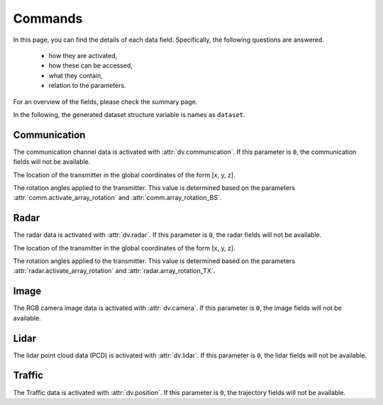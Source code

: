 ########
Commands
########

In this page, you can find the details of each data field. Specifically, the following questions are answered.

  * how they are activated, 
  
  * how these can be accessed,
  
  * what they contain,
  
  * relation to the parameters.
  
For an overview of the fields, please check the summary page.

In the following, the generated dataset structure variable is names as ``dataset``. 

.. attribute:: dataset{s}.bs{i}
  
  `Scene:` ``s`` - `Transmitter:` ``BS i``
  
  The transmitter data structure of the basestation ``i``. 
  
  .. note::
  
	  The ``i`` here represents the ``i``-th activated basestation, but not the index of the basestation given in the scenario description.
  
  
Communication
=============

The communication channel data is activated with :attr:`dv.communication`. If this parameter is ``0``, the communication fields will not be available.

.. attribute:: dataset{s}.bs{i}.comm.parameters
  
  `Scene:` ``s`` - `Transmitter:` ``BS i``
  
  The wireless communication parameters used to generate the dataset can be found in this structure. 
  The structure contains all the parameters relevant to the communication data generation, including the communication parameters file and carrier frequency.
  This allows checking the details of the saved/loaded dataset.

.. attribute:: dataset{s}.bsi.comm.loc

	`Scene:` ``s`` - `Transmitter:` ``BS i``

	`Size: 1x3`

The location of the transmitter in the global coordinates of the form [x, y, z].


.. attribute:: dataset{s}.bs{i}.comm.rotation

	`Scene:` ``s`` - `Transmitter:` ``BS i``

	`Size: 1x3`

The rotation angles applied to the transmitter. This value is determined based on the parameters :attr:`comm.activate_array_rotation` and :attr:`comm.array_rotation_BS`.

.. attribute:: dataset{s}.bs{i}.comm.ue{j}

	`Scene:` ``s`` - `Transmitter:` ``BS i`` - `Receiver:` ``UE j``

	The communication channel data structure. 

	.. note::

		The ``j`` here represents the ``j``-th available UE of the communication. The number of available UEs and their order changes may change in each scene. 
		For the actual ID of the transmitter, :attr:`dataset{s}.ue{j}.id` can be accessed. This value does not change within the scenes, but varies for different dynamic objects.


	.. attribute:: dataset{s}.bs{i}.comm.ue{j}.channel

		`Scene:` ``s`` - `Transmitter:` ``BS i`` - `Receiver:` ``UE j``

		The corresponding communication channel. The size of this matrix depends on the OFDM or CIR channel parameter :attr:`comm.OFDM_channels`:
		
		* If the OFDM channels are generated, the size is ``RX ant x TX ant x OFDM subcarriers``.
		
		* If the CIR response are generated, the size is ``RX ant x TX ant x number of paths``, where the time of arrival of each path is presented in :attr:`dataset{s}.bs{i}.comm.ue{j}.ToA` (which is only available in this case).

	.. attribute:: dataset{s}.bs{i}.comm.ue{j}.rotation

		`Scene:` ``s`` - `Transmitter:` ``BS i`` - `Receiver:` ``UE j``

		The rotation angles applied to the receiver. This value is determined based on the parameters :attr:`comm.activate_array_rotation` and :attr:`comm.array_rotation_UE`.

	.. attribute:: dataset{s}.bs{i}.comm.ue{j}.loc

		`Scene:` ``s`` - `Transmitter:` ``BS i`` - `Receiver:` ``UE j``

		The location of the receiver in the global coordinates of the form [x, y, z].

	.. attribute:: dataset{s}.bs{i}.comm.ue{j}.LoS_status

		`Scene:` ``s`` - `Transmitter:` ``BS i`` - `Receiver:` ``UE j``

		Indicator integer for the line-of-sight status of the channel. It can take the following values:
		
		* ``-1`` No paths are available between the transmitter and receiver,
		
		* ``0`` Only non-line-of-sight paths are available between the transmitter and receiver,
		
		* ``1`` Line-of-sight path is available between the transmitter and receiver.
		
	.. attribute:: dataset{s}.bs{i}.comm.ue{j}.distance

		`Scene:` ``s`` - `Transmitter:` ``BS i`` - `Receiver:` ``UE j``

		The distance value provided by the ray-tracing software.
		
		.. note::
		
			This may show inconsistencies compared to the distance computed from the transmitter and receiver locations. We recommend to use the latter.
		
	.. attribute:: dataset{s}.bs{i}.comm.ue{j}.pathloss

		`Scene:` ``s`` - `Transmitter:` ``BS i`` - `Receiver:` ``UE j``

		The path loss (dB) value provided by the ray-tracing software.

		.. note::
		
			The ray-tracing data is generated with a single omni-directional antenna. For this reason, this path-loss value includes all the paths. 
			However, the DeepVerse generator only utilizes (and provides) the channel paths within the angles 0-180 degrees assuming an antenna panel.
		

	.. attribute:: dataset{s}.bs{i}.comm.ue{j}.path_params

		`Scene:` ``s`` - `Transmitter:` ``BS i`` - `Receiver:` ``UE j``

		The raw channel path information provided by the ray-tracing software presented in a structure. It includes the following fields of the corresponding channel's paths:

		* ``DoD_phi`` Azimuth of departure - Array of ``1 x number of paths``
		
		* ``DoA_phi`` Azimuth of arrival - Array of ``1 x number of paths``
		
		* ``DoD_theta`` Elevation of departure - Array of ``1 x number of paths``
		
		* ``DoA_theta`` Elevation of arrival - Array of ``1 x number of paths``

		* ``phase`` Phase - Array of ``1 x number of paths``

		* ``ToA`` Time of arrival - Array of ``1 x number of paths``
		
		* ``power`` Power (Watts) - Array of ``1 x number of paths``
		
		* ``Doppler_vel`` Doppler velocity of the path - Array of ``1 x number of paths``
		
		* ``Doppler_acc`` Doppler acceleration of the path - Array of ``1 x number of paths``
		
		* ``num_paths`` Number of paths
		
		.. note::
		
			The ray-tracing data is generated with a single omni-directional antenna.
			The DeepVerse generator, however, only utilizes (and provides) the channel paths within the angles 0-180 degrees assuming an antenna panel.
		
	
.. attribute:: dataset{s}.bs{i}.comm.bs{j}

	`Scene:` ``s`` - `Transmitter:` ``BS i`` - `Receiver:` ``BS j``

	The communication channel data structure. The sub-fields of this structure are the same with the user channel structure given in :attr:`dataset{s}.bs{i}.comm.ue{j}`.

Radar
=====
 
The radar data is activated with :attr:`dv.radar`. If this parameter is ``0``, the radar fields will not be available.

.. attribute:: dataset{s}.bs{i}.radar.parameters
  
  `Scene:` ``s`` - `Transmitter:` ``BS i``
  
  The radar data parameters used to generate the dataset can be found in this structure. 
  The structure contains all the parameters relevant to the radar data generation, including the radar parameters file and carrier frequency.
  This allows checking the details of the saved/loaded dataset.
  

.. attribute:: dataset{s}.bs{i}.radar.loc

	`Scene:` ``s`` - `Transmitter:` ``BS i``

	`Size: 1x3`

The location of the transmitter in the global coordinates of the form [x, y, z].


.. attribute:: dataset{s}.bs{i}.radar.rotation

	`Scene:` ``s`` - `Transmitter:` ``BS i``

	`Size: 1x3`

The rotation angles applied to the transmitter. This value is determined based on the parameters :attr:`radar.activate_array_rotation` and :attr:`radar.array_rotation_TX`.

.. attribute:: dataset{s}.bs{i}.radar.bs{j}

	`Scene:` ``s`` - `Transmitter:` ``BS i`` - `Receiver:` ``BS j``

	The radar signal data structure. 

	.. note::

		The ``j`` here represents the ``j``-th active BS but not the ID of the basestation presented in the scenario.


	.. attribute:: dataset{s}.bs{i}.radar.bs{j}.IF_signal

		`Scene:` ``s`` - `Transmitter:` ``BS i`` - `Receiver:` ``BS j``

		The corresponding radar intermediate frequency (IF) data. The size of this matrix depends on the radar parameters and given as ``RX_ant x TX_ant x samples per chirp x num chirps``.
		
	.. attribute:: dataset{s}.bs{i}.radar.bs{j}.radar_KPI

		`Scene:` ``s`` - `Transmitter:` ``BS i`` - `Receiver:` ``BS j``

		The corresponding radar key performance indicators presented by the following fields:
		
		* ``range_resolution`` - Range resolution of the radar
		 
		* ``max_detectable_range`` - Maximum detectable range of the radar
		
		* ``velocity_resolution`` - Velocity resolution of the radar
		
		* ``max_detectable_velocity`` - Maximum detectable velocity of the radar
		
		* ``Radar_frame_rate`` - TBA..
		
	.. attribute:: dataset{s}.bs{i}.radar.bs{j}.rotation

		`Scene:` ``s`` - `Transmitter:` ``BS i`` - `Receiver:` ``BS j``

		The rotation angles applied to the receiver. This value is determined based on the parameters :attr:`radar.activate_array_rotation` and :attr:`radar.array_rotation_RX`.

	.. attribute:: dataset{s}.bs{i}.radar.bs{j}.loc

		`Scene:` ``s`` - `Transmitter:` ``BS i`` - `Receiver:` ``BS j``

		The location of the receiver in the global coordinates of the form [x, y, z].

	.. attribute:: dataset{s}.bs{i}.radar.bs{j}.LoS_status

		`Scene:` ``s`` - `Transmitter:` ``BS i`` - `Receiver:` ``BS j``

		Indicator integer for the line-of-sight status of the channel. It can take the following values:
		
		* ``-1`` No paths are available between the transmitter and receiver,
		
		* ``0`` Only non-line-of-sight paths are available between the transmitter and receiver,
		
		* ``1`` Line-of-sight path is available between the transmitter and receiver.
		
	.. attribute:: dataset{s}.bs{i}.radar.bs{j}.distance

		`Scene:` ``s`` - `Transmitter:` ``BS i`` - `Receiver:` ``BS j``

		The distance value provided by the ray-tracing software.
		
		.. note::
		
			This may show inconsistencies compared to the distance computed from the transmitter and receiver locations. We recommend to use the latter.
		
	.. attribute:: dataset{s}.bs{i}.radar.bs{j}.pathloss

		`Scene:` ``s`` - `Transmitter:` ``BS i`` - `Receiver:` ``BS j``

		The path loss (dB) value provided by the ray-tracing software.

		.. note::
		
			The ray-tracing data is generated with a single omni-directional antenna. For this reason, this path-loss value includes all the paths. 
			However, the DeepVerse generator only utilizes (and provides) the channel paths within the angles 0-180 degrees assuming an antenna panel.
		

	.. attribute:: dataset{s}.bs{i}.radar.bs{j}.path_params

		`Scene:` ``s`` - `Transmitter:` ``BS i`` - `Receiver:` ``UE j``

		The raw channel path information provided by the ray-tracing software presented in a structure. It includes the following fields of the corresponding channel's paths:

		* ``DoD_phi`` Azimuth of departure - Array of ``1 x number of paths``
		
		* ``DoA_phi`` Azimuth of arrival - Array of ``1 x number of paths``
		
		* ``DoD_theta`` Elevation of departure - Array of ``1 x number of paths``
		
		* ``DoA_theta`` Elevation of arrival - Array of ``1 x number of paths``

		* ``phase`` Phase - Array of ``1 x number of paths``

		* ``ToA`` Time of arrival - Array of ``1 x number of paths``
		
		* ``power`` Power (Watts) - Array of ``1 x number of paths``
		
		* ``Doppler_vel`` Doppler velocity of the path - Array of ``1 x number of paths``
		
		* ``Doppler_acc`` Doppler acceleration of the path - Array of ``1 x number of paths``
		
		* ``num_paths`` Number of paths
		
		.. note::
		
			The ray-tracing data is generated with a single omni-directional antenna.
			The DeepVerse generator, however, only utilizes (and provides) the channel paths within the angles 0-180 degrees assuming an antenna panel.
			
Image
=====

The RGB camera image data is activated with :attr:`dv.camera`. If this parameter is ``0``, the image fields will not be available.

.. attribute:: dataset{s}.bsi.camera{j}.data

	`Scene:` ``s`` - `Camera:` ``BS i`` - ``Camera j``

	The path of the corresponding camera image (jpg, png, etc.) relative to the scenario folder.

	.. note:

		The scenario folder can also be obtained from the parameters as :attr:`dv.dataset_folder` + :attr:`dv.scenario`.

Lidar
=====

The lidar point cloud data (PCD) is activated with :attr:`dv.lidar`. If this parameter is ``0``, the lidar fields will not be available.

.. attribute:: dataset{s}.bs{i}.lidar{j}.data
  
  `Scene:` ``s`` - `Lidar at:` ``BS i`` - ``Lidar j``
  
  The path of the corresponding lidar point cloud data (.pcd) relative to the scenario folder.
	
  .. note:
	
	The scenario folder can also be obtained from the parameters as :attr:`dv.dataset_folder` + :attr:`dv.scenario`.


Traffic
=======

The Traffic data is activated with :attr:`dv.position`. If this parameter is ``0``, the trajectory fields will not be available. 

.. attribute:: dataset{s}.ue{i}
  
  `Scene:` ``s`` `User:` ``j``
  
  The information of the dynamic object ``j``. 
  
  .. note::
	
	Each dynamic object carries a receiver, hence, the value ``j`` corresponds to the user channel ``j`` :attr:`dataset{s}.bs{i}.comm.ue{j}`. 
	The order of these objects change within the scenes. 
	However, each dynamic object is given a static ID, which can be accessed by :attr:`dataset{s}.ue{j}.id`. 
	
  The object structure contain the following fields:
	
  * ``id`` - The identity of the dynamic object. Each dynamic object (e.g., vehicle) is assigned with a single ID within the scenes. 
	
  * ``x`` - x-axis global location of the object.
  
  * ``y`` - y-axis global location of the object.
  
  * ``z`` - z-axis global location of the object (This defines the ground level of the object).

  * ``tx_height`` - z-axis global location of the object's receiver (e.g., top of the vehicle).
  
  * ``angle`` - Angle of the object (e.g., 180 or 0 defines the direction/rotation in x-axis).
  
  * ``type`` - Type of the dynamic object (e.g., bus, truck or various car types).
  
  * ``speed`` - Instantaneous speed of the object. This value is used to compute the Doppler velocity.
  
  * ``acceleration`` - Instantaneous acceleration of the object.  This value is used to compute the Doppler acceleration.
  
  * ``bounds`` - The bounding box of the object. This value is used to compute the Doppler velocity/acceleration by determining if a path has interacted within these limits.
  
  * ``direction`` - Direction of the velocity/acceleration.
  
  * ``slope`` - Slope of the object. Currently, only flat surface is supported, hence, this value is always ``0``.
  
  * ``lane`` - Lane/Road information from SUMO.
  
  * ``navigation`` - Navigation information from SUMO.
  
  * ``pos`` - TBA..
  
  